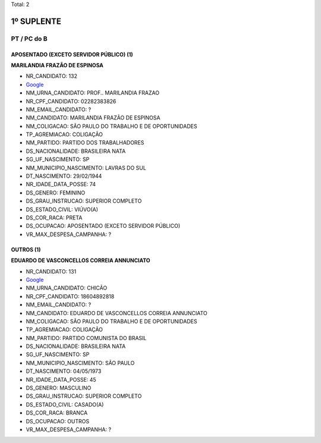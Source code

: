 Total: 2

1º SUPLENTE
===========

PT / PC do B
------------

APOSENTADO (EXCETO SERVIDOR PÚBLICO) (1)
........................................

**MARILANDIA FRAZÃO DE ESPINOSA**

- NR_CANDIDATO: 132
- `Google <https://www.google.com/search?q=MARILANDIA+FRAZÃO+DE+ESPINOSA>`_
- NM_URNA_CANDIDATO: PROF.. MARILANDIA FRAZAO
- NR_CPF_CANDIDATO: 02282383826
- NM_EMAIL_CANDIDATO: ?
- NM_CANDIDATO: MARILANDIA FRAZÃO DE ESPINOSA
- NM_COLIGACAO: SÃO PAULO DO TRABALHO  E DE OPORTUNIDADES
- TP_AGREMIACAO: COLIGAÇÃO
- NM_PARTIDO: PARTIDO DOS TRABALHADORES
- DS_NACIONALIDADE: BRASILEIRA NATA
- SG_UF_NASCIMENTO: SP
- NM_MUNICIPIO_NASCIMENTO: LAVRAS DO SUL
- DT_NASCIMENTO: 29/02/1944
- NR_IDADE_DATA_POSSE: 74
- DS_GENERO: FEMININO
- DS_GRAU_INSTRUCAO: SUPERIOR COMPLETO
- DS_ESTADO_CIVIL: VIÚVO(A)
- DS_COR_RACA: PRETA
- DS_OCUPACAO: APOSENTADO (EXCETO SERVIDOR PÚBLICO)
- VR_MAX_DESPESA_CAMPANHA: ?


OUTROS (1)
..........

**EDUARDO DE VASCONCELLOS CORREIA ANNUNCIATO**

- NR_CANDIDATO: 131
- `Google <https://www.google.com/search?q=EDUARDO+DE+VASCONCELLOS+CORREIA+ANNUNCIATO>`_
- NM_URNA_CANDIDATO: CHICÃO
- NR_CPF_CANDIDATO: 18604892818
- NM_EMAIL_CANDIDATO: ?
- NM_CANDIDATO: EDUARDO DE VASCONCELLOS CORREIA ANNUNCIATO
- NM_COLIGACAO: SÃO PAULO DO TRABALHO  E DE OPORTUNIDADES
- TP_AGREMIACAO: COLIGAÇÃO
- NM_PARTIDO: PARTIDO COMUNISTA DO BRASIL
- DS_NACIONALIDADE: BRASILEIRA NATA
- SG_UF_NASCIMENTO: SP
- NM_MUNICIPIO_NASCIMENTO: SÃO PAULO
- DT_NASCIMENTO: 04/05/1973
- NR_IDADE_DATA_POSSE: 45
- DS_GENERO: MASCULINO
- DS_GRAU_INSTRUCAO: SUPERIOR COMPLETO
- DS_ESTADO_CIVIL: CASADO(A)
- DS_COR_RACA: BRANCA
- DS_OCUPACAO: OUTROS
- VR_MAX_DESPESA_CAMPANHA: ?

